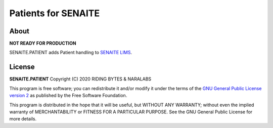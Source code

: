 Patients for SENAITE
====================

About
-----

**NOT READY FOR PRODUCTION**

SENAITE.PATIENT adds Patient handling to `SENAITE LIMS`_.

License
-------

**SENAITE.PATIENT** Copyright (C) 2020 RIDING BYTES & NARALABS

This program is free software; you can redistribute it and/or modify it under
the terms of the `GNU General Public License version 2`_ as published
by the Free Software Foundation.

This program is distributed in the hope that it will be useful,
but WITHOUT ANY WARRANTY; without even the implied warranty of
MERCHANTABILITY or FITNESS FOR A PARTICULAR PURPOSE. See the
GNU General Public License for more details.


.. Links

.. _SENAITE LIMS: https://www.senaite.com
.. _GNU General Public License version 2: https://www.gnu.org/licenses/old-licenses/gpl-2.0.txt
